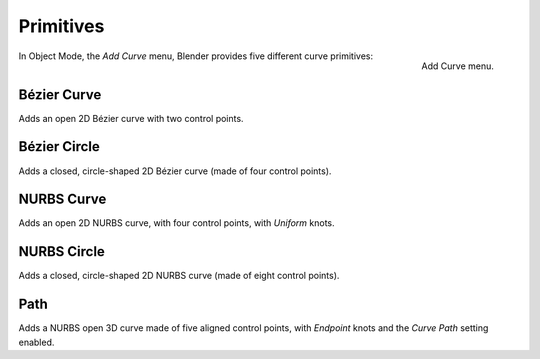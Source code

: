 
**********
Primitives
**********

.. figure:: /images/modeling_curves_introduction_add-curve-menu.png
   :align: right

   Add Curve menu.


In Object Mode, the *Add Curve* menu,
Blender provides five different curve primitives:


Bézier Curve
============

Adds an open 2D Bézier curve with two control points.


Bézier Circle
=============

Adds a closed, circle-shaped 2D Bézier curve (made of four control points).


NURBS Curve
===========

Adds an open 2D NURBS curve, with four control points, with *Uniform* knots.


NURBS Circle
============

Adds a closed, circle-shaped 2D NURBS curve (made of eight control points).


Path
====

Adds a NURBS open 3D curve made of five aligned control points,
with *Endpoint* knots and the *Curve Path* setting enabled.
